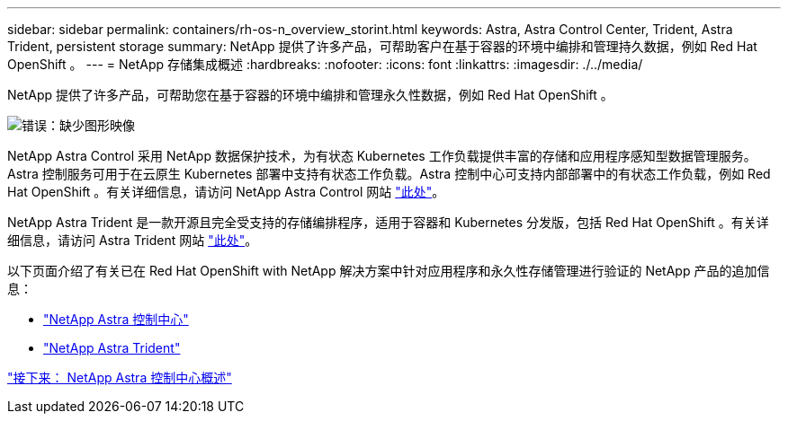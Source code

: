 ---
sidebar: sidebar 
permalink: containers/rh-os-n_overview_storint.html 
keywords: Astra, Astra Control Center, Trident, Astra Trident, persistent storage 
summary: NetApp 提供了许多产品，可帮助客户在基于容器的环境中编排和管理持久数据，例如 Red Hat OpenShift 。 
---
= NetApp 存储集成概述
:hardbreaks:
:nofooter: 
:icons: font
:linkattrs: 
:imagesdir: ./../media/


NetApp 提供了许多产品，可帮助您在基于容器的环境中编排和管理永久性数据，例如 Red Hat OpenShift 。

image:redhat_openshift_image108.jpg["错误：缺少图形映像"]

NetApp Astra Control 采用 NetApp 数据保护技术，为有状态 Kubernetes 工作负载提供丰富的存储和应用程序感知型数据管理服务。Astra 控制服务可用于在云原生 Kubernetes 部署中支持有状态工作负载。Astra 控制中心可支持内部部署中的有状态工作负载，例如 Red Hat OpenShift 。有关详细信息，请访问 NetApp Astra Control 网站 https://cloud.netapp.com/astra["此处"]。

NetApp Astra Trident 是一款开源且完全受支持的存储编排程序，适用于容器和 Kubernetes 分发版，包括 Red Hat OpenShift 。有关详细信息，请访问 Astra Trident 网站 https://docs.netapp.com/us-en/trident/index.html["此处"]。

以下页面介绍了有关已在 Red Hat OpenShift with NetApp 解决方案中针对应用程序和永久性存储管理进行验证的 NetApp 产品的追加信息：

* link:rh-os-n_overview_astra.html["NetApp Astra 控制中心"]
* link:rh-os-n_overview_trident.html["NetApp Astra Trident"]


link:rh-os-n_overview_astra.html["接下来： NetApp Astra 控制中心概述"]

